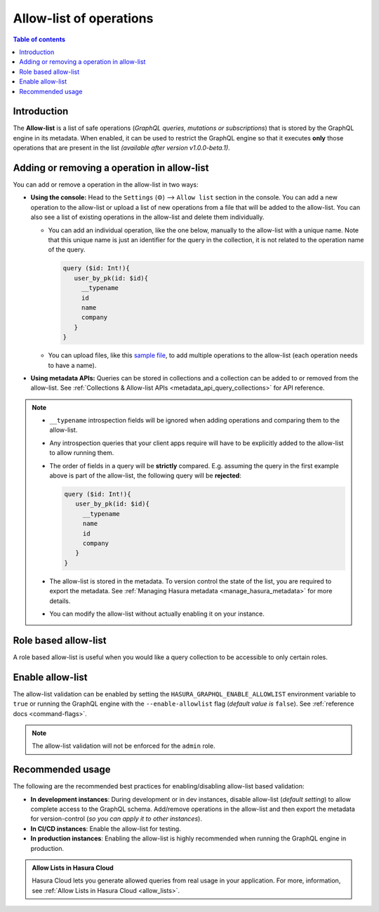 .. meta::
   :description: Manage allow list with Hasura GraphQL engine
   :keywords: hasura, docs, deployment, allow list

.. _allow_list:

Allow-list of operations
========================

.. contents:: Table of contents
  :backlinks: none
  :depth: 1
  :local:

Introduction
------------

The **Allow-list** is a list of safe operations (*GraphQL queries, mutations or subscriptions*) that is stored by
the GraphQL engine in its metadata. When enabled, it can be used to restrict the GraphQL engine so that it
executes **only** those operations that are present in the list *(available after version v1.0.0-beta.1)*.

Adding or removing a operation in allow-list
--------------------------------------------

You can add or remove a operation in the allow-list in two ways:

* **Using the console:**  Head to the ``Settings`` (⚙) --> ``Allow list`` section in the console. You can
  add a new operation to the allow-list or upload a list of new operations from a file that will be added to the
  allow-list. You can also see a list of existing operations in the allow-list and delete them individually.

  * You can add an individual operation, like the one below, manually to the allow-list with a unique name. Note that this unique name is just an identifier for the query in the collection, it is not related to the operation name of the query.

    .. code-block:: graphql

     query ($id: Int!){
        user_by_pk(id: $id){
          __typename
          id
          name
          company
        }
     }

  * You can upload files, like this `sample file <https://gist.github.com/dsandip/8b1b4aa87708289d4c9f8fd9621eb025>`_,
    to add multiple operations to the allow-list (each operation needs to have a name).

* **Using metadata APIs:** Queries can be stored in collections and a collection can be added to or removed
  from the allow-list. See :ref:`Collections & Allow-list APIs <metadata_api_query_collections>`
  for API reference.

.. note::

  * ``__typename`` introspection fields will be ignored when adding operations and comparing them to the allow-list.

  * Any introspection queries that your client apps require will have to be explicitly added to the allow-list
    to allow running them.

  * The order of fields in a query will be **strictly** compared. E.g. assuming the query in the first example
    above is part of the allow-list, the following query will be **rejected**:

    .. code-block:: graphql

     query ($id: Int!){
        user_by_pk(id: $id){
          __typename
          name
          id
          company
        }
     }

  * The allow-list is stored in the metadata. To version control the state of the list, you are required to export
    the metadata. See :ref:`Managing Hasura metadata <manage_hasura_metadata>` for more details.

  * You can modify the allow-list without actually enabling it on your instance.

Role based allow-list
---------------------

A role based allow-list is useful when you would like a query collection to be
accessible to only certain roles.

.. admonition:

   Role based allow-lists are supported in cloud/enterprise products,
   from version ``v2.3.0``. In OSS, role based allow-lists entries are ignored.

   On older versions (which do not support role based allow-lists), any role based allow-list metadata entry will get treated as global. Hence, caution is advised when using role based allow-list metadata with older versions.

Enable allow-list
-----------------

The allow-list validation can be enabled by setting the ``HASURA_GRAPHQL_ENABLE_ALLOWLIST`` environment
variable to ``true`` or running the GraphQL engine with the ``--enable-allowlist`` flag (*default value is*
``false``). See :ref:`reference docs <command-flags>`.

.. note::

  The allow-list validation will not be enforced for the ``admin`` role.

Recommended usage
-----------------

The following are the recommended best practices for enabling/disabling allow-list  based validation:

* **In development instances**: During development or in dev instances, disable allow-list (*default setting*)
  to allow complete access to the GraphQL schema. Add/remove operations in the allow-list and then export the
  metadata for version-control (*so you can apply it to other instances*).

* **In CI/CD instances**: Enable the allow-list for testing.

* **In production instances**: Enabling the allow-list is highly recommended when running the GraphQL engine in production.

.. admonition:: Allow Lists in Hasura Cloud
  :class: dhc

  Hasura Cloud lets you generate allowed queries from real usage in your application. For more, information, see :ref:`Allow Lists in Hasura Cloud <allow_lists>`.
